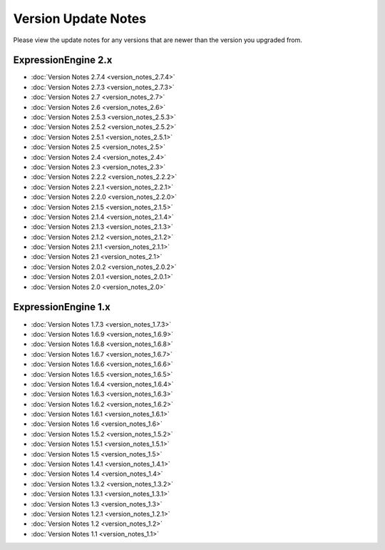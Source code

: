 Version Update Notes
====================

Please view the update notes for any versions that are newer than the
version you upgraded from.

ExpressionEngine 2.x
--------------------

- :doc:`Version Notes 2.7.4 <version_notes_2.7.4>`
- :doc:`Version Notes 2.7.3 <version_notes_2.7.3>`
-	:doc:`Version Notes 2.7 <version_notes_2.7>`
-	:doc:`Version Notes 2.6 <version_notes_2.6>`
-	:doc:`Version Notes 2.5.3 <version_notes_2.5.3>`
-	:doc:`Version Notes 2.5.2 <version_notes_2.5.2>`
-	:doc:`Version Notes 2.5.1 <version_notes_2.5.1>`
-	:doc:`Version Notes 2.5 <version_notes_2.5>`
-	:doc:`Version Notes 2.4 <version_notes_2.4>`
-	:doc:`Version Notes 2.3 <version_notes_2.3>`
-	:doc:`Version Notes 2.2.2 <version_notes_2.2.2>`
-	:doc:`Version Notes 2.2.1 <version_notes_2.2.1>`
-	:doc:`Version Notes 2.2.0 <version_notes_2.2.0>`
-	:doc:`Version Notes 2.1.5 <version_notes_2.1.5>`
-	:doc:`Version Notes 2.1.4 <version_notes_2.1.4>`
-	:doc:`Version Notes 2.1.3 <version_notes_2.1.3>`
-	:doc:`Version Notes 2.1.2 <version_notes_2.1.2>`
-	:doc:`Version Notes 2.1.1 <version_notes_2.1.1>`
-	:doc:`Version Notes 2.1 <version_notes_2.1>`
-	:doc:`Version Notes 2.0.2 <version_notes_2.0.2>`
-	:doc:`Version Notes 2.0.1 <version_notes_2.0.1>`
-	:doc:`Version Notes 2.0 <version_notes_2.0>`

ExpressionEngine 1.x
--------------------

-	:doc:`Version Notes 1.7.3 <version_notes_1.7.3>`
-	:doc:`Version Notes 1.6.9 <version_notes_1.6.9>`
-	:doc:`Version Notes 1.6.8 <version_notes_1.6.8>`
-	:doc:`Version Notes 1.6.7 <version_notes_1.6.7>`
-	:doc:`Version Notes 1.6.6 <version_notes_1.6.6>`
-	:doc:`Version Notes 1.6.5 <version_notes_1.6.5>`
-	:doc:`Version Notes 1.6.4 <version_notes_1.6.4>`
-	:doc:`Version Notes 1.6.3 <version_notes_1.6.3>`
-	:doc:`Version Notes 1.6.2 <version_notes_1.6.2>`
-	:doc:`Version Notes 1.6.1 <version_notes_1.6.1>`
-	:doc:`Version Notes 1.6 <version_notes_1.6>`
-	:doc:`Version Notes 1.5.2 <version_notes_1.5.2>`
-	:doc:`Version Notes 1.5.1 <version_notes_1.5.1>`
-	:doc:`Version Notes 1.5 <version_notes_1.5>`
-	:doc:`Version Notes 1.4.1 <version_notes_1.4.1>`
-	:doc:`Version Notes 1.4 <version_notes_1.4>`
-	:doc:`Version Notes 1.3.2 <version_notes_1.3.2>`
-	:doc:`Version Notes 1.3.1 <version_notes_1.3.1>`
-	:doc:`Version Notes 1.3 <version_notes_1.3>`
-	:doc:`Version Notes 1.2.1 <version_notes_1.2.1>`
-	:doc:`Version Notes 1.2 <version_notes_1.2>`
-	:doc:`Version Notes 1.1 <version_notes_1.1>`